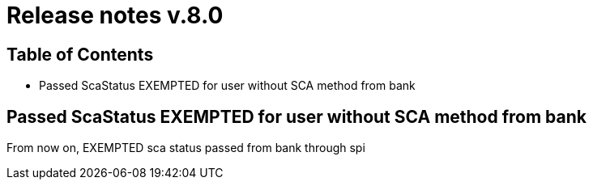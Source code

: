 = Release notes v.8.0

== Table of Contents

* Passed ScaStatus EXEMPTED for user without SCA method from bank

== Passed ScaStatus EXEMPTED for user without SCA method from bank

From now on, EXEMPTED sca status passed from bank through spi